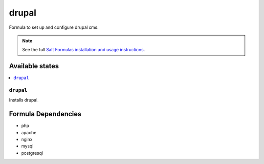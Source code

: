 ======
drupal
======

Formula to set up and configure drupal cms.

.. note::

    See the full `Salt Formulas installation and usage instructions
    <http://docs.saltstack.com/en/latest/topics/development/conventions/formulas.html>`_.

Available states
================

.. contents::
    :local:

``drupal``
----------

Installs drupal.

Formula Dependencies
====================

* php
* apache
* nginx
* mysql
* postgresql

